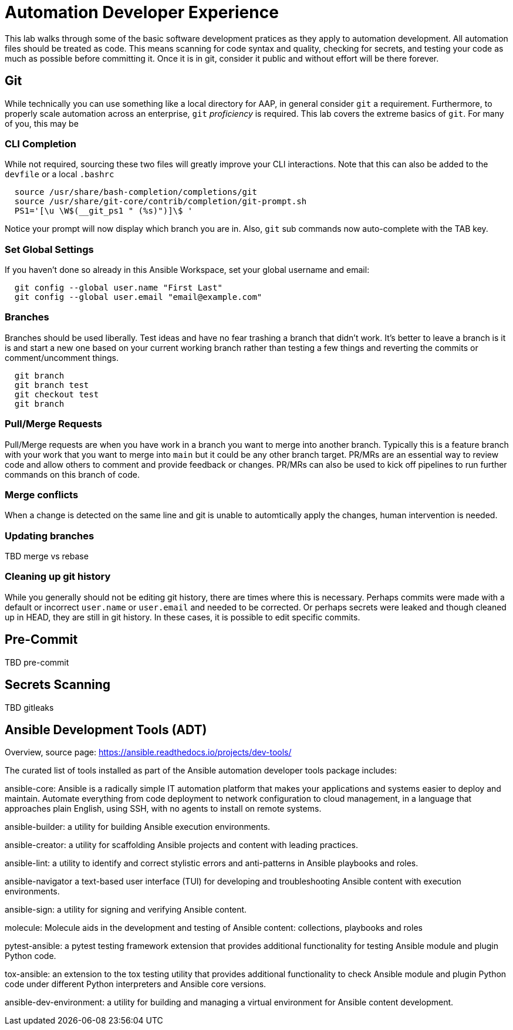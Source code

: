 = Automation Developer Experience 

This lab walks through some of the basic software development pratices as they apply to automation development. All automation files should be treated as code. This means scanning for code syntax and quality, checking for secrets, and testing your code as much as possible before committing it. Once it is in git, consider it public and without effort will be there forever. 

== Git

While technically you can use something like a local directory for AAP, in general consider `git` a requirement. Furthermore, to properly scale automation across an enterprise, `git` _proficiency_ is required. This lab covers the extreme basics of `git`. For many of you, this may be 

=== CLI Completion

While not required, sourcing these two files will greatly improve your CLI interactions. Note that this can also be added to the `devfile` or a local `.bashrc`

[source,bash,role=execute]
----
  source /usr/share/bash-completion/completions/git
  source /usr/share/git-core/contrib/completion/git-prompt.sh
  PS1='[\u \W$(__git_ps1 " (%s)")]\$ '
----

Notice your prompt will now display which branch you are in. Also, `git` sub commands now auto-complete with the TAB key.

=== Set Global Settings

If you haven't done so already in this Ansible Workspace, set your global username and email:

[source,bash,role=execute]
----
  git config --global user.name "First Last"
  git config --global user.email "email@example.com"
----

=== Branches

Branches should be used liberally. Test ideas and have no fear trashing a branch that didn't work. It's better to leave a branch is it is and start a new one based on your current working branch rather than testing a few things and reverting the commits or comment/uncomment things.

[source,bash,role=execute]
----
  git branch
  git branch test
  git checkout test
  git branch
----

=== Pull/Merge Requests

Pull/Merge requests are when you have work in a branch you want to merge into another branch. Typically this is a feature branch with your work that you want to merge into `main` but it could be any other branch target. PR/MRs are an essential way to review code and allow others to comment and provide feedback or changes. PR/MRs can also be used to kick off pipelines to run further commands on this branch of code.

=== Merge conflicts

When a change is detected on the same line and git is unable to automtically apply the changes, human intervention is needed.

=== Updating branches

TBD merge vs rebase

=== Cleaning up git history

While you generally should not be editing git history, there are times where this is necessary. Perhaps commits were made with a default or incorrect `user.name` or `user.email` and needed to be corrected. Or perhaps secrets were leaked and though cleaned up in HEAD, they are still in git history. In these cases, it is possible to edit specific commits.

== Pre-Commit

TBD pre-commit

== Secrets Scanning 

TBD gitleaks

== Ansible Development Tools (ADT)

Overview, source page: https://ansible.readthedocs.io/projects/dev-tools/

The curated list of tools installed as part of the Ansible automation developer tools package includes:

ansible-core: Ansible is a radically simple IT automation platform that makes your applications and systems easier to deploy and maintain. Automate everything from code deployment to network configuration to cloud management, in a language that approaches plain English, using SSH, with no agents to install on remote systems.

ansible-builder: a utility for building Ansible execution environments.

ansible-creator: a utility for scaffolding Ansible projects and content with leading practices.

ansible-lint: a utility to identify and correct stylistic errors and anti-patterns in Ansible playbooks and roles.

ansible-navigator a text-based user interface (TUI) for developing and troubleshooting Ansible content with execution environments.

ansible-sign: a utility for signing and verifying Ansible content.

molecule: Molecule aids in the development and testing of Ansible content: collections, playbooks and roles

pytest-ansible: a pytest testing framework extension that provides additional functionality for testing Ansible module and plugin Python code.

tox-ansible: an extension to the tox testing utility that provides additional functionality to check Ansible module and plugin Python code under different Python interpreters and Ansible core versions.

ansible-dev-environment: a utility for building and managing a virtual environment for Ansible content development.
